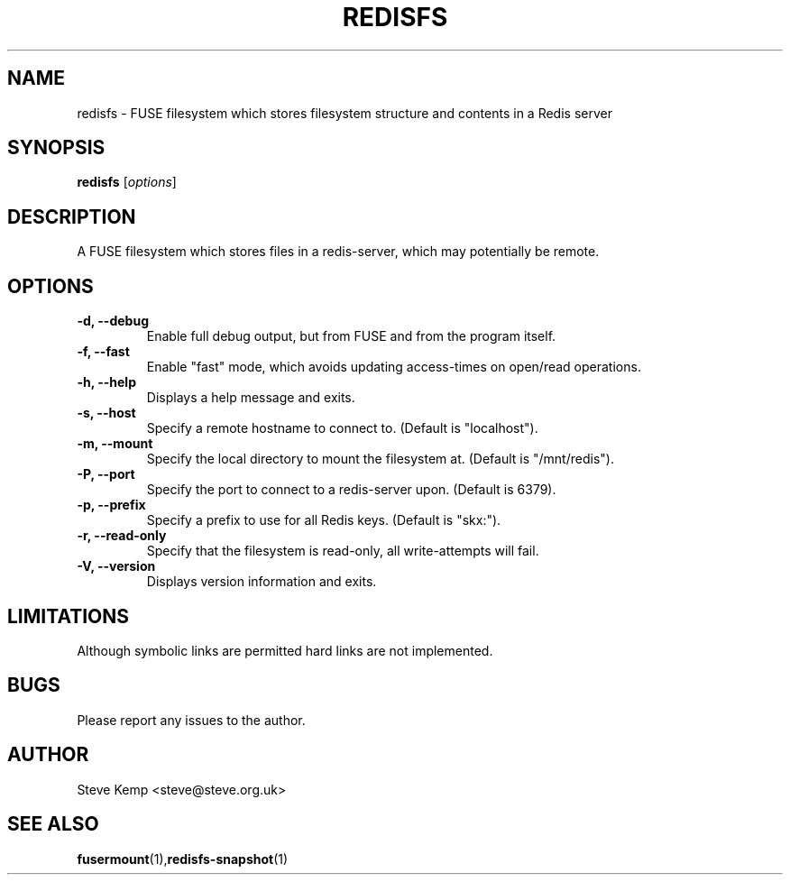 .TH REDISFS 1


.SH NAME
redisfs \(hy FUSE filesystem which stores filesystem structure and contents in a Redis server


.SH SYNOPSIS
\fBredisfs\fP [\fIoptions\fP]\fI


.SH DESCRIPTION
A FUSE filesystem which stores files in a redis-server, which
may potentially be remote.


.SH OPTIONS
.TP
.B \-d, \-\-debug
Enable full debug output, but from FUSE and from the program itself.

.TP
.B \-f, \-\-fast
Enable "fast" mode, which avoids updating access-times on open/read operations.

.TP
.B \-h, \-\-help
Displays a help message and exits.

.TP
.B \-s, \-\-host
Specify a remote hostname to connect to.  (Default is "localhost").

.TP
.B \-m, \-\-mount
Specify the local directory to mount the filesystem at.  (Default is "/mnt/redis").

.TP
.B \-P, \-\-port
Specify the port to connect to a redis-server upon.  (Default is 6379).

.TP
.B \-p, \-\-prefix
Specify a prefix to use for all Redis keys.  (Default is "skx:").

.TP
.B \-r, \-\-read-only
Specify that the filesystem is read-only, all write-attempts will fail.

.TP
.B \-V, \-\-version
Displays version information and exits.


.SH LIMITATIONS
Although symbolic links are permitted hard links are not implemented.


.SH BUGS
Please report any issues to the author.

.SH AUTHOR
Steve Kemp <steve@steve.org.uk>


.SH SEE ALSO
\fBfusermount\fP(1),\fBredisfs-snapshot\fP(1)

